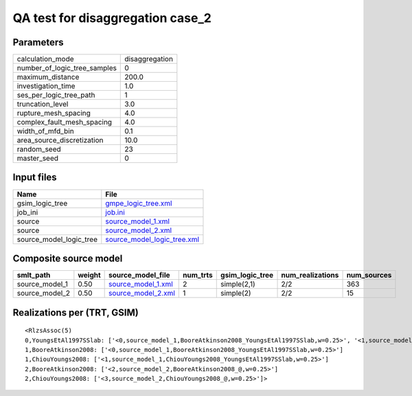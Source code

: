QA test for disaggregation case_2
=================================

Parameters
----------
============================ ==============
calculation_mode             disaggregation
number_of_logic_tree_samples 0             
maximum_distance             200.0         
investigation_time           1.0           
ses_per_logic_tree_path      1             
truncation_level             3.0           
rupture_mesh_spacing         4.0           
complex_fault_mesh_spacing   4.0           
width_of_mfd_bin             0.1           
area_source_discretization   10.0          
random_seed                  23            
master_seed                  0             
============================ ==============

Input files
-----------
======================= ============================================================
Name                    File                                                        
======================= ============================================================
gsim_logic_tree         `gmpe_logic_tree.xml <gmpe_logic_tree.xml>`_                
job_ini                 `job.ini <job.ini>`_                                        
source                  `source_model_1.xml <source_model_1.xml>`_                  
source                  `source_model_2.xml <source_model_2.xml>`_                  
source_model_logic_tree `source_model_logic_tree.xml <source_model_logic_tree.xml>`_
======================= ============================================================

Composite source model
----------------------
============== ====== ========================================== ======== =============== ================ ===========
smlt_path      weight source_model_file                          num_trts gsim_logic_tree num_realizations num_sources
============== ====== ========================================== ======== =============== ================ ===========
source_model_1 0.50   `source_model_1.xml <source_model_1.xml>`_ 2        simple(2,1)     2/2              363        
source_model_2 0.50   `source_model_2.xml <source_model_2.xml>`_ 1        simple(2)       2/2              15         
============== ====== ========================================== ======== =============== ================ ===========

Realizations per (TRT, GSIM)
----------------------------

::

  <RlzsAssoc(5)
  0,YoungsEtAl1997SSlab: ['<0,source_model_1,BooreAtkinson2008_YoungsEtAl1997SSlab,w=0.25>', '<1,source_model_1,ChiouYoungs2008_YoungsEtAl1997SSlab,w=0.25>']
  1,BooreAtkinson2008: ['<0,source_model_1,BooreAtkinson2008_YoungsEtAl1997SSlab,w=0.25>']
  1,ChiouYoungs2008: ['<1,source_model_1,ChiouYoungs2008_YoungsEtAl1997SSlab,w=0.25>']
  2,BooreAtkinson2008: ['<2,source_model_2,BooreAtkinson2008_@,w=0.25>']
  2,ChiouYoungs2008: ['<3,source_model_2,ChiouYoungs2008_@,w=0.25>']>